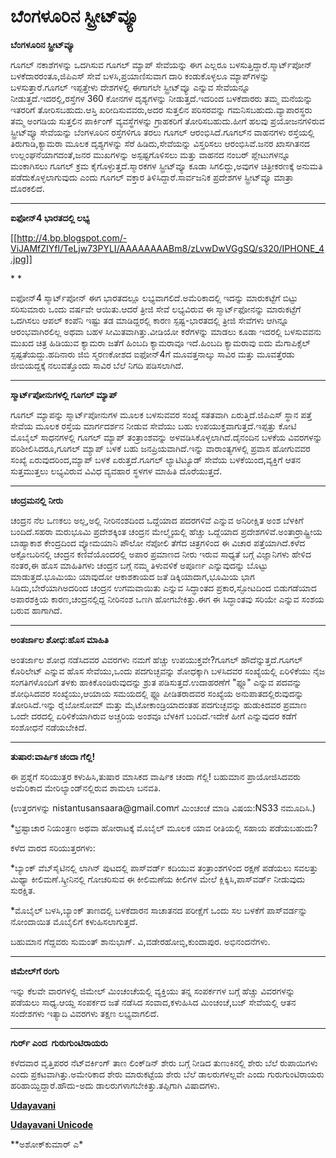 * ಬೆಂಗಳೂರಿನ ಸ್ಟ್ರೀಟ್‌ವ್ಯೂ

*ಬೆಂಗಳೂರಿನ ಸ್ಟ್ರೀಟ್‌ವ್ಯೂ*

ಗೂಗಲ್ ನಕಾಶೆಗಳನ್ನು ಒದಗಿಸುವ ಗೂಗಲ್ ಮ್ಯಾಪ್ ಸೇವೆಯನ್ನು ಈಗ ಎಲ್ಲರೂ
ಬಳಸುತ್ತಿದ್ದಾರೆ.ಸ್ಮಾರ್ಟ್‌ಪೋನ್ ಬಳಕೆದಾರರಂತೂ,ಜಿಪಿಎಸ್ ಸೇವೆ ಬಳಸಿ,ಪ್ರಯಾಣಿಸುವಾಗ
ದಾರಿ ಕಂಡುಕೊಳ್ಳಲೂ ಮ್ಯಾಪ್‌ಗಳನ್ನು ಬಳಸುತ್ತಾರೆ.ಗೂಗಲ್ ಇಪ್ಪತ್ತೇಳು ದೇಶಗಳಲ್ಲಿ
ಈಗಾಗಲೇ ಸ್ಟ್ರೀಟ್‌ವ್ಯೂ ಎನ್ನುವ ಸೇವೆಯನ್ನೂ ನೀಡುತ್ತದೆ.ಇದರಲ್ಲಿ,ರಸ್ತೆಗಳ 360
ಕೋನಗಳ ದೃಶ್ಯಗಳನ್ನು ನೀಡುತ್ತದೆ.ಇದರಿಂದ ಬಳಕೆದಾರರು ತಮ್ಮ ಮನೆಯನ್ನು ಇತರರಿಗೆ
ತೋರಿಸಬಹುದು.ಆಸ್ತಿ ಖರೀದಿಸುವವರು,ಅದರ ಸುತ್ತಲಿನ ಪರಿಸರವನ್ನು
ಗಮನಿಸಬಹುದು.ವ್ಯಾಪಾರಸ್ಥರು ತಮ್ಮ ಅಂಗಡಿಯ ಸುತ್ತಲಿನ ಪಾರ್ಕಿಂಗ್ ವ್ಯವಸ್ಥೆಗಳನ್ನು
ಗ್ರಾಹಕರಿಗೆ ತೋರಿಸಬಹುದು.ಹೀಗೆ ಹಲವು ಪ್ರಯೋಜನಗಳಿರುವ ಸ್ಟ್ರೀಟ್‌ವ್ಯೂ ಸೇವೆಯನ್ನು
ಬೆಂಗಳೂರಿನ ರಸ್ತೆಗಳಿಗೂ ತರಲು ಗೂಗಲ್ ಆರಂಭಿಸಿದೆ.ಗೂಗಲ್‌ನ ವಾಹನಗಳು ರಸ್ತೆಯಲ್ಲಿ
ತಿರುಗಾಡಿ,ಕ್ಯಾಮರಾ ಮೂಲಕ ದೃಶ್ಯಗಳನ್ನು ಸೆರೆ ಹಿಡಿದು,ಸೇವೆಯನ್ನು ವಿಸ್ತರಿಸಲು
ಆರಂಭಿಸಿವೆ.ಜನರ ಖಾಸಗಿತನದ ಉಲ್ಲಂಘನೆಯಾಗದಂತೆ,ಜನರ ಮುಖಗಳನ್ನು ಅಸ್ಪಷ್ಟಗೊಳಿಸಲು
ಮತ್ತು ವಾಹನದ ನಂಬರ್ ಪ್ಲೇಟುಗಳನ್ನೂ ಮಂಕಾಗಿಸಲು ಗೂಗಲ್ ಕ್ರಮ
ಕೈಗೊಳ್ಳುತ್ತದೆ.ಸ್ಮಾರಕಗಳ ಸ್ಟ್ರೀಟ್‌ವ್ಯೂ ಕೂಡಾ ಸಿಗಲಿದ್ದು,ಅವುಗಳ ಚಿತ್ರೀಕರಣಕ್ಕೆ
ಅನುಮತಿ ಪಡೆದುಕೊಳ್ಳಲಾಗುವುದು ಎಂದು ಗೂಗಲ್ ವಕ್ತಾರ ತಿಳಿಸಿದ್ದಾರೆ.ಸಾರ್ವಜನಿಕ
ಪ್ರದೇಶಗಳ ಸ್ಟ್ರೀಟ್‌ವ್ಯೂ ಮಾತ್ರಾ ದೊರಕಲಿದೆ.

----------------------------------------------------

*ಐಫೋನ್4 ಭಾರತದಲ್ಲಿ ಲಭ್ಯ*

[[http://4.bp.blogspot.com/-ViJAMfZIYfI/TeLjw73PYLI/AAAAAAAABm8/zLvwDwVGgSQ/s1600/IPHONE_4.jpg][[[http://4.bp.blogspot.com/-ViJAMfZIYfI/TeLjw73PYLI/AAAAAAAABm8/zLvwDwVGgSQ/s320/IPHONE_4.jpg]]]]

*
*

ಐಫೋನ್4 ಸ್ಮಾರ್ಟ್‌ಪೋನ್ ಈಗ ಭಾರತದಲ್ಲೂ ಲಭ್ಯವಾಗಲಿದೆ.ಅಮೆರಿಕಾದಲ್ಲಿ ಇದನ್ನು
ಮಾರುಕಟ್ಟೆಗೆ ಬಿಟ್ಟು ಸರಿಸುಮಾರು ಒಂದು ವರ್ಷವೇ ಆಯಿತು.ಆದರೆ ತ್ರೀಜಿ ಸೇವೆ
ಲಭ್ಯವಿರುವ ಈ ಸ್ಮಾರ್ಟ್‌ಫೋನನ್ನು ಮಾರುಕಟ್ಟೆಗೆ ಒದಗಿಸಲು ಆಪಲ್ ಕಂಪೆನಿ ಇಷ್ಟು ತಡ
ಮಾಡಿದ್ದರಲ್ಲಿ ಕಾರಣ ಸ್ಪಷ್ಟ-ಭಾರತದಲ್ಲಿ ತ್ರೀಜಿ ಸೇವೆಗಳು ಆಗಿನ್ನೂ ಆರಂಭವಾಗಿರಲಿಲ್ಲ
ಅಥವಾ ಬಹಳ ಸೀಮಿತವಾಗಿತ್ತು.ವೀಡಿಯೋ ಕರೆಗಳನ್ನು ಮಾಡಲು ಕೂಡಾ ಇದರಲ್ಲಿ ಬಳಸುವವನು ಮುಖದ
ಚಿತ್ರ ಹಿಡಿಯುವ ಕ್ಯಾಮರಾ ಜತೆಗೆ ಹಿಂಬದಿ ಕ್ಯಾಮರಾವೂ ಇದೆ.ಹಿಂಬದಿ ಕ್ಯಾಮರಾವು ಐದು
ಮೆಗಾಪಿಕ್ಸೆಲ್ ಸ್ಪಷ್ಟತೆಯದ್ದು.ಹದಿನಾರು ಜಿಬಿ ಸ್ಮರಣಕೋಶದ ಐಫೋನ್4ಗೆ ಮೂವತ್ತನಾಲ್ಕು
ಸಾವಿರ ಮತ್ತು ಮೂವತ್ತೆರಡು ಜೀಬಿಯದ್ದಕ್ಕೆ ನಲುವತ್ತೊಂದು ಸಾವಿರ ಬೆಲೆ ನಿಗದಿ
ಪಡಿಸಲಾಗಿದೆ.

--------------------------------------------

*ಸ್ಮಾರ್ಟ್‌ಪೋನುಗಳಲ್ಲಿ ಗೂಗಲ್ ಮ್ಯಾಪ್*

ಗೂಗಲ್ ಮ್ಯಾಪನ್ನು ಸ್ಮಾರ್ಟ್‌ಪೋನುಗಳ ಮೂಲಕ ಬಳಸುವವರ ಸಂಖ್ಯೆ ಸತತವಾಗಿ
ಏರುತ್ತಿದೆ.ಜಿಪಿಎಸ್ ಸ್ಥಾನ ಪತ್ತೆ ಸೇವೆಯ ಮೂಲಕ ರಸ್ತೆಯ ಮಾರ್ಗದರ್ಶನ ನೀಡುವ ಸೇವೆಯು
ಬಹು ಉಪಯುಕ್ತವಾಗುತ್ತದೆ.ಇಪ್ಪತ್ತು ಕೋಟಿ ಮೊಬೈಲ್ ಸಾಧನಗಳಲ್ಲಿ ಗೂಗಲ್ ಮ್ಯಾಪ್
ತಂತ್ರಾಂಶವನ್ನು ಅಳವಡಿಸಿಕೊಳ್ಳಲಾಗಿದೆ.ದೈನಂದಿನ ಬಳಕೆಯ ವಿವರಗಳನ್ನು
ಪರಿಶೀಲಿಸಿದರೂ,ಗೂಗಲ್ ಮ್ಯಾಪ್ ಬಳಕೆ ಬಹು ಜನಪ್ರಿಯವಾಗಿದೆ.ಇನ್ನು ವಾರಾಂತ್ಯಗಳಲ್ಲಿ
ಪ್ರವಾಸ ಹೋಗುವವರ ಸಂಖ್ಯೆ ಏರುವುದರಿಂದ,ಮ್ಯಾಪ್ ಬಳಕೆ ಏರುತ್ತದೆ.ಗೂಗಲ್ ಲ್ಯಾಟಿಟ್ಯೂಡ್
ಸೇವೆಯ ಬಳಕೆಯಿಂದ,ವ್ಯಕ್ತಿಗೆ ಆತನ ಸುತ್ತಮುತ್ತಲು ಲಭ್ಯವಿರುವ ವಿವಿಧ ವ್ಯವಹಾರ ಸ್ಥಳಗಳ
ಮಾಹಿತಿ ದೊರೆಯುತ್ತದೆ.

---------------------------------

*ಚಂದ್ರಮನಲ್ಲಿ ನೀರು*

ಚಂದ್ರನ ನೆಲ ಒಣಕಲು ಅಲ್ಲ,ಅಲ್ಲಿ ನೀರಿನಂಶದಿಂದ ಒದ್ದೆಯಾದ ಪದರಗಳಿವೆ ಎನ್ನುವ
ಅನಿರೀಕ್ಷಿತ ಅಂಶ ಬೆಳಕಿಗೆ ಬಂದಿದೆ.ಸಹರಾ ಮರುಭೂಮಿ ಪ್ರದೇಶಕ್ಕಿಂತ ಚಂದ್ರನ
ಮೇಲ್ಮೈಯಲ್ಲಿ ಹೆಚ್ಚು ಒದ್ದೆಯಾದ ಪ್ರದೇಶಗಳಿವೆ.ಅಂತಾರ್ರಾಷ್ಟ್ರೀಯ ಬಾಹ್ಯಾಕಾಶ
ಕೇಂದ್ರದಿಂದ ವ್ಯೋಮಯಾನಿ ಪೌಲೋ ನೆಪೋಲಿ ತೆಗೆದ ಚಿತ್ರಗಳಿಂದ ಈ ವಿಚಾರ
ಪತ್ತೆಯಾಗಿದೆ.ಕಳೆದ ಅಕ್ಟೋಬರಿನಲ್ಲಿ ಚಂದ್ರನ ಕಣಿವೆಯೊಂದರಲ್ಲಿ ಅಪಾರ ಪ್ರಮಾಣದ ನೀರು
ಇರುವ ಸಾಧ್ಯತೆ ಬಗ್ಗೆ ವಿಜ್ಞಾನಿಗಳು ಹೇಳಿದ ನಂತರ,ಈ ಹೊಸ ಮಾಹಿತಿಗಳು ಚಂದ್ರನ ಬಗ್ಗೆ
ನಮ್ಮ ತಿಳುವಳಿಕೆ ಅಪೂರ್ಣ ಎನ್ನುವುದನ್ನು ಬೊಟ್ಟು ಮಾಡುತ್ತದೆ.ಭೂಮಿಯು ಯಾವುದೋ
ಆಕಾಶಕಾಯದ ಜತೆ ಡಿಕ್ಕಿಯಾದಾಗ,ಭೂಮಿಯ ಭಾಗ ಸಿಡಿದು,ಬೇರೆಯಾಗಿಅದರಿಂದ ಚಂದ್ರನ
ಉಗಮವಾಯಿತು ಎನ್ನುವ ಸಿದ್ಧಾಂತದ ಪ್ರಕಾರ,ಸ್ಫೋಟದಿಂದ ಬಿಡುಗಡೆಯಾದ ಅಪಾರಶಕ್ತಿಯ
ಕಾರಣ,ಚಂದ್ರನಲ್ಲಿದ್ದ ನೀರಿನಂಶ ಒಣಗಿ ಹೋಗಬೇಕಿತ್ತು.ಈಗ ಈ ಸಿದ್ಧಾಂತವು ಸರಿಯೇ ಎನ್ನುವ
ಸಂಶಯ ಬರುವ ಹಾಗಾಗಿದೆ.

-----------------------------------------

*ಅಂತರ್ಜಾಲ ಶೋಧ:ಹೊಸ ಮಾಹಿತಿ*

ಅಂತರ್ಜಾಲ ಶೋಧ ನಡೆಸಿದವರ ವಿವರಗಳು ನಮಗೆ ಹೆಚ್ಚು ಉಪಯುಕ್ತವೇ?ಗೂಗಲ್
ಹೌದೆನ್ನುತ್ತದೆ.ಗೂಗಲ್ ಕೊರಿಲೇಟ್ ಎನ್ನುವ ಹೊಸ ಸೇವೆಯು,ಒಂದು ಪದಗುಚ್ಛವನ್ನು
ಶೋಧಕ್ಕಾಗಿ ಬಳಸಿದವರ ಸಂಖ್ಯೆಯಲ್ಲಿ ಏರಿಳಿಕೆಯು ನೈಜ ಸಂಗತಿಗಳೊಂದಿಗೆ ತಳಕು
ಹಾಕಿಕೊಂಡಿರುವುದನ್ನು ಶ್ರುತ ಪಡಿಸುತ್ತದೆ.ಉದಾಹರಣೆಗೆ "ಫ್ಲೂ" ಎನ್ನುವ ಪದವನ್ನು
ಶೋಧಿಸಿದವರ ಸಂಖ್ಯೆಯು,ಆಯಾಯ ಸಮಯದಲ್ಲಿ ಫ್ಲೂ ಪೀಡಿತರಾದವರ ಸಂಖ್ಯೆಯ
ಅನುಪಾತದಲ್ಲಿರುವುದನ್ನು ತೋರಿಸಿದೆ.ಇನ್ನು ರೈಬೋಸೋಮ್ ಮತ್ತು ಮೈಟೋಕಾಂಡ್ರಿಯಾದಂತಹ
ಪದಗುಚ್ಛವನ್ನು ಹುಡುಕಿದವರ ಪ್ರಮಾಣ ಒಂದೇ ದರದಲ್ಲಿ ಏರಿಳಿಕೆಯಾಗಿರುವ ಅಚ್ಚರಿಯ ಅಂಶವೂ
ಬೆಳಕಿಗೆ ಬಂದಿದೆ.ಇದೇಕೆ ಹೀಗೆ ಎನ್ನುವುದರ ಕಡೆಗೆ ಸಂಶೋಧನೆ ನಡೆಯಬೇಕಿದೆ.

-------------------------------------

*ತುಷಾರ:ವಾರ್ಷಿಕ ಚಂದಾ ಗೆಲ್ಲಿ!*

ಈ ಪ್ರಶ್ನೆಗೆ ಸರಿಯುತ್ತರ ಕಳುಹಿಸಿ,ತುಷಾರ ಮಾಸಿಕದ ವಾರ್ಷಿಕ ಚಂದಾ ಗೆಲ್ಲಿ! ಬಹುಮಾನ
ಪ್ರಾಯೋಜಿಸಿದವರು ಅಮೆರಿಕಾದ ಮೇರಿಲ್ಯಾಂಡ್‌ನಲ್ಲಿರುವ ಶಾಮಲಾ ಬನವತಿ.

(ಉತ್ತರಗಳನ್ನು nistantusansaara@gmail.comಗೆ ಮಿಂಚಂಚೆ ಮಾಡಿ ವಿಷಯ:NS33
ನಮೂದಿಸಿ.)

*ಭ್ರಷ್ಟಾಚಾರ ನಿಯಂತ್ರಣ ಅಥವಾ ಹೋರಾಟಕ್ಕೆ ಮೊಬೈಲ್ ಮೂಲಕ ಯಾವ ರೀತಿಯಲ್ಲಿ ಸಹಾಯ
ಪಡೆಯಬಹುದು?

ಕಳೆದ ವಾರದ ಸರಿಯುತ್ತರಗಳು:

*ಬ್ಯಾಂಕ್ ವೆಬ್‌ಸೈಟಿನಲ್ಲಿ ಲಾಗಿನ್ ಪುಟದಲ್ಲಿ ಪಾಸ್‌ವರ್ಡ್ ಕದಿಯುವ ತಂತ್ರಾಂಶಗಳಿಂದ
ರಕ್ಷಣೆ ಪಡೆಯಲು ಸವಲತ್ತು ಮಿಥ್ಯಾ ಕೀಲಿಮಣೆ.ಸ್ಕ್ರೀನಿನಲ್ಲಿ ಗೋಚರಿಸುವ ಈ ಕೀಲಿಮಣೆಯ
ಕೀಲಿಗಳ ಮೇಲೆ ಕ್ಲಿಕ್ಕಿಸಿ,ಪಾಸ್‌ವರ್ಡ್ ನೀಡುವುದು ಸುರಕ್ಷಿತ.

*ಮೊಬೈಲ್ ಬಳಸಿ,ಬ್ಯಾಂಕ್ ತಾಣದಲ್ಲಿ ಬಳಕೆದಾರನ ಸಾಚಾತನದ ಪರೀಕ್ಷೆಗೆ ಒಂದು ಸಲ ಬಳಕೆಗೆ
ಪಾಸ್‌ವರ್ಡನ್ನು ನೋಂದಾಯಿತ ಮೊಬೈಲಿಗೆ ಕಳುಹಿಸಲಾಗುತ್ತದೆ.

ಬಹುಮಾನ ಗೆದ್ದವರು ಸುಮಂತ್ ಶಾನುಭಾಗ್. ವಿ,ವಡೇರಹೋಬ್ಳಿ,ಕುಂದಾಪುರ. ಅಭಿನಂದನೆಗಳು.

----------------------------------------

*ಜಿಮೇಲ್‌ಗೆ ರಂಗು*

ಇನ್ನು ಕೆಲವೇ ವಾರಗಳಲ್ಲಿ ಜಿಮೇಲ್ ಮಿಂಚಂಚೆಯಲ್ಲಿ ವ್ಯಕ್ತಿಯು ತನ್ನ ಸಂಪರ್ಕಗಳ ಬಗ್ಗೆ
ಹೆಚ್ಚು ವಿವರಗಳನ್ನು ಪಡೆಯಲು ಸಾಧ್ಯ.ಆಯ್ದ ಸಂಪರ್ಕದ ಜತೆ ನಡೆಸಿದ ಸಂವಾದ,ಕಳುಹಿಸಿದ
ಮಿಂಚಂಚೆ,ಬಜ್ ಸೇವೆಯಲ್ಲಿ ಆತನ ಸಂದೇಶಗಳು ಇತ್ಯಾದಿ ವಿವರಗಳು ತಕ್ಷಣ ಲಭ್ಯವಾಗಲಿದೆ.

----------------------------

*ಗುರ್ರ್ ಎಂದ  ಗುರುಗುಂಟಿರಾಯರು*

ಕಳೆದವಾರ ವೃತ್ತಿಪರರ ನೆಟ್‌ವರ್ಕಿಂಗ್ ತಾಣ ಲಿಂಕ್‌ಡಿನ್ ಶೇರು ಬಗ್ಗೆ ನೀಡಿದ
ತುಣುಕಿನಲ್ಲಿ ಶೇರು ಬೆಲೆ ರುಪಾಯಿಗಳು ಎಂದು ಪ್ರಕಟವಾಗಿತ್ತು.ಅಮೇರಿಕಾದ ಶೇರು
ಮಾರುಕಟ್ಟೆಯ ಶೇರು ಬೆಲೆ ಡಾಲರುಗಳಲ್ಲವೇ ಎಂದು ಗುರುಗುಂಟಿರಾಯರು
ಹರಿಹಾಯ್ದಿದ್ದಾರೆ.ಹೌದು-ಅದು ಡಾಲರುಗಳಾಗಬೇಕಿತ್ತು.ತಪ್ಪಿಗಾಗಿ ವಿಷಾದಗಳು.

*[[http://epaper.udayavani.com/PDFDisplay.aspx?Er=1&Edn=MANIPAL&Id=32166][Udayavani]]*

[[http://www.udayavani.com/news/71754L15-%E0%B2%A8-%E0%B2%B8-%E0%B2%A4-%E0%B2%A4--%E0%B2%B8-%E0%B2%B8-%E0%B2%B0.html][*Udayavani
Unicode*]]

**ಅಶೋಕ್‌ಕುಮಾರ್ ಎ*
